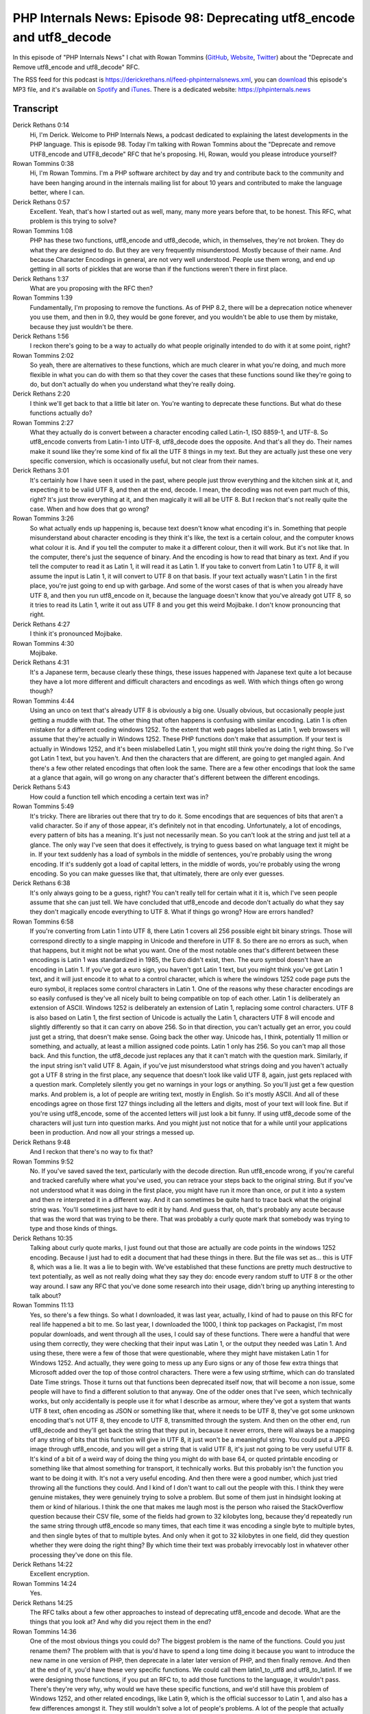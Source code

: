 PHP Internals News: Episode 98: Deprecating utf8_encode and utf8_decode
=======================================================================

.. articleMetaData::
   :Where: London, UK
   :Date: 2022-03-03 09:02 Europe/London
   :Tags: blog, php, phpinternalsnews
   :Short: pin098
   :Enclosure: media/pin-098.mp3

In this episode of "PHP Internals News" I chat with Rowan Tommins
(`GitHub <https://github.com/IMSoP>`_, `Website <https://rwec.co.uk>`_,
`Twitter <https://twitter.com/Stavron>`_) about the "Deprecate and Remove
utf8_encode and utf8_decode" RFC.

The RSS feed for this podcast is
https://derickrethans.nl/feed-phpinternalsnews.xml, you can download_ this
episode's MP3 file, and it's available on Spotify_ and iTunes_.
There is a dedicated website: https://phpinternals.news

.. _download: /media/pin-098.mp3
.. _Spotify: https://open.spotify.com/show/1Qcd282SDWGF3FSVuG6kuB
.. _iTunes: https://itunes.apple.com/gb/podcast/php-internals-news/id1455782198?mt=2

Transcript
----------

Derick Rethans  0:14
	Hi, I'm Derick. Welcome to PHP Internals News, a podcast dedicated to explaining the latest developments in the PHP language. This is episode 98. Today I'm talking with Rowan Tommins about the "Deprecate and remove UTF8_encode and UTF8_decode" RFC that he's proposing. Hi, Rowan, would you please introduce yourself?

Rowan Tommins  0:38
	Hi, I'm Rowan Tommins. I'm a PHP software architect by day and try and contribute back to the community and have been hanging around in the internals mailing list for about 10 years and contributed to make the language better, where I can.

Derick Rethans  0:57
	Excellent. Yeah, that's how I started out as well, many, many more years before that, to be honest. This RFC, what problem is this trying to solve?

Rowan Tommins  1:08
	PHP has these two functions, utf8_encode and utf8_decode, which, in themselves, they're not broken. They do what they are designed to do. But they are very frequently misunderstood. Mostly because of their name. And because Character Encodings in general, are not very well understood. People use them wrong, and end up getting in all sorts of pickles that are worse than if the functions weren't there in first place.

Derick Rethans  1:37
	What are you proposing with the RFC then?

Rowan Tommins  1:39
	Fundamentally, I'm proposing to remove the functions. As of PHP 8.2, there will be a deprecation notice whenever you use them, and then in 9.0, they would be gone forever, and you wouldn't be able to use them by mistake, because they just wouldn't be there.

Derick Rethans  1:56
	I reckon there's going to be a way to actually do what people originally intended to do with it at some point, right?

Rowan Tommins  2:02
	So yeah, there are alternatives to these functions, which are much clearer in what you're doing, and much more flexible in what you can do with them so that they cover the cases that these functions sound like they're going to do, but don't actually do when you understand what they're really doing.

Derick Rethans  2:20
	I think we'll get back to that a little bit later on. You're wanting to deprecate these functions. But what do these functions actually do?

Rowan Tommins  2:27
	What they actually do is convert between a character encoding called Latin-1, ISO 8859-1, and UTF-8. So utf8_encode converts from Latin-1 into UTF-8, utf8_decode does the opposite. And that's all they do. Their names make it sound like they're some kind of fix all the UTF 8 things in my text. But they are actually just these one very specific conversion, which is occasionally useful, but not clear from their names.

Derick Rethans  3:01
	It's certainly how I have seen it used in the past, where people just throw everything and the kitchen sink at it, and expecting it to be valid UTF 8, and then at the end, decode. I mean, the decoding was not even part much of this, right? It's just throw everything at it, and then magically it will all be UTF 8. But I reckon that's not really quite the case. When and how does that go wrong?

Rowan Tommins  3:26
	So what actually ends up happening is, because text doesn't know what encoding it's in. Something that people misunderstand about character encoding is they think it's like, the text is a certain colour, and the computer knows what colour it is. And if you tell the computer to make it a different colour, then it will work. But it's not like that. In the computer, there's just the sequence of binary. And the encoding is how to read that binary as text. And if you tell the computer to read it as Latin 1, it will read it as Latin 1. If you take to convert from Latin 1 to UTF 8, it will assume the input is Latin 1, it will convert to UTF 8 on that basis. If your text actually wasn't Latin 1 in the first place, you're just going to end up with garbage. And some of the worst cases of that is when you already have UTF 8, and then you run utf8_encode on it, because the language doesn't know that you've already got UTF 8, so it tries to read its Latin 1, write it out ass UTF 8 and you get this weird Mojibake. I don't know pronouncing that right.

Derick Rethans  4:27
	I think it's pronounced Mojibake.

Rowan Tommins  4:30
	Mojibake.

Derick Rethans  4:31
	It's a Japanese term, because clearly these things, these issues happened with Japanese text quite a lot because they have a lot more different and difficult characters and encodings as well. With which things often go wrong though?

Rowan Tommins  4:44
	Using an unco on text that's already UTF 8 is obviously a big one. Usually obvious, but occasionally people just getting a muddle with that. The other thing that often happens is confusing with similar encoding. Latin 1 is often mistaken for a different coding windows 1252. To the extent that web pages labelled as Latin 1, web browsers will assume that they're actually in Windows 1252. These PHP functions don't make that assumption. If your text is actually in Windows 1252, and it's been mislabelled Latin 1, you might still think you're doing the right thing. So I've got Latin 1 text, but you haven't. And then the characters that are different, are going to get mangled again. And there's a few other related encodings that often look the same. There are a few other encodings that look the same at a glance that again, will go wrong on any character that's different between the different encodings.

Derick Rethans  5:43
	How could a function tell which encoding a certain text was in?

Rowan Tommins  5:49
	It's tricky. There are libraries out there that try to do it. Some encodings that are sequences of bits that aren't a valid character. So if any of those appear, it's definitely not in that encoding. Unfortunately, a lot of encodings, every pattern of bits has a meaning. It's just not necessarily mean. So you can't look at the string and just tell at a  glance. The only way I've seen that does it effectively, is trying to guess based on what language text it might be in. If your text suddenly has a load of symbols in the middle of sentences, you're probably using the wrong encoding. If it's suddenly got a load of capital letters, in the middle of words, you're probably using the wrong encoding. So you can make guesses like that, that ultimately, there are only ever guesses.

Derick Rethans  6:38
	It's only always going to be a guess, right? You can't really tell for certain what it it is, which I've seen people assume that she can just tell. We have concluded that utf8_encode and decode don't actually do what they say they don't magically encode everything to UTF 8. What if things go wrong? How are errors handled?

Rowan Tommins  6:58
	If you're converting from Latin 1 into UTF 8, there Latin 1 covers all 256 possible eight bit binary strings. Those will correspond directly to a single mapping in Unicode and therefore in UTF 8. So there are no errors as such, when that happens, but it might not be what you want. One of the most notable ones that's different between these encodings is Latin 1 was standardized in 1985, the Euro didn't exist, then. The euro symbol doesn't have an encoding in Latin 1. If you've got a euro sign, you haven't got Latin 1 text, but you might think you've got Latin 1 text, and it will just encode it to what to a control character, which is where the windows 1252 code page puts the euro symbol, it replaces some control characters in Latin 1. One of the reasons why these character encodings are so easily confused is they've all nicely built to being compatible on top of each other. Latin 1 is deliberately an extension of ASCII. Windows 1252 is deliberately an extension of Latin 1, replacing some control characters. UTF 8 is also based on Latin 1, the first section of Unicode is actually the Latin 1, characters UTF 8 will encode and slightly differently so that it can carry on above 256. So in that direction, you can't actually get an error, you could just get a string, that doesn't make sense. Going back the other way. Unicode has, I think, potentially 11 million or something, and actually, at least a million assigned code points. Latin 1 only has 256. So you can't map all those back. And this function, the utf8_decode just replaces any that it can't match with the question mark. Similarly, if the input string isn't valid UTF 8. Again, if you've just misunderstood what strings doing and you haven't actually got a UTF 8 string in the first place, any sequence that doesn't look like valid UTF 8, again, just gets replaced with a question mark. Completely silently you get no warnings in your logs or anything. So you'll just get a few question marks. And problem is, a lot of people are writing text, mostly in English. So it's mostly ASCII. And all of these encodings agree on those first 127 things including all the letters and digits, most of your text will look fine. But if you're using utf8_encode, some of the accented letters will just look a bit funny. If using utf8_decode some of the characters will just turn into question marks. And you might just not notice that for a while until your applications been in production. And now all your strings a messed up.

Derick Rethans  9:48
	And I reckon that there's no way to fix that?

Rowan Tommins  9:52
	No. If you've saved saved the text, particularly with the decode direction. Run utf8_encode wrong, if you're careful and tracked carefully where what you've used, you can retrace your steps back to the original string. But if you've not understood what it was doing in the first place, you might have run it more than once, or put it into a system and then re interpreted it in a different way. And it can sometimes be quite hard to trace back what the original string was. You'll sometimes just have to edit it by hand. And guess that, oh, that's probably any acute because that was the word that was trying to be there. That was probably a curly quote mark that somebody was trying to type and those kinds of things.

Derick Rethans  10:35
	Talking about curly quote marks, I just found out that those are actually are code points in the windows 1252 encoding. Because I just had to edit a document that had these things in there. But the file was set as... this is UTF 8, which was a lie. It was a lie to begin with. We've established that these functions are pretty much destructive to text potentially, as well as not really doing what they say they do: encode every random stuff to UTF 8 or the other way around. I saw any RFC that you've done some research into their usage, didn't bring up anything interesting to talk about?

Rowan Tommins  11:13
	Yes, so there's a few things. So what I downloaded, it was last year, actually, I kind of had to pause on this RFC for real life happened a bit to me. So last year, I downloaded the 1000, I think top packages on Packagist, I'm most popular downloads, and went through all the uses, I could say of these functions. There were a handful that were using them correctly, they were checking that their input was Latin 1, or the output they needed was Latin 1. And using these, there were a few of those that were questionable, where they might have mistaken Latin 1 for Windows 1252. And actually, they were going to mess up any Euro signs or any of those few extra things that Microsoft added over the top of those control characters. There were a few using strftime, which can do translated Date Time strings. Those it turns out that functions been deprecated itself now, that will become a non issue, some people will have to find a different solution to that anyway. One of the odder ones that I've seen, which technically works, but only accidentally is people use it for what I describe as armour, where they've got a system that wants UTF 8 text, often encoding as JSON or something like that, where it needs to be UTF 8, they've got some unknown encoding that's not UTF 8, they encode  to UTF 8, transmitted through the system. And then on the other end, run utf8_decode and they'll get back the string that they put in, because it never errors, there will always be a mapping of any string of bits that this function will give in UTF 8, it just won't be a meaningful string. You could put a JPEG image through utf8_encode, and you will get a string that is valid UTF 8, it's just not going to be very useful UTF 8. It's kind of a bit of a weird way of doing the thing you might do with base 64, or quoted printable encoding or something like that almost something for transport, it technically works. But this probably isn't the function you want to be doing it with. It's not a very useful encoding. And then there were a good number, which just tried throwing all the functions they could. And I kind of I don't want to call out the people with this. I think they were genuine mistakes, they were genuinely trying to solve a problem. But some of them just in hindsight looking at them or kind of hilarious. I think the one that makes me laugh most is the person who raised the StackOverflow question because their CSV file, some of the fields had grown to 32 kilobytes long, because they'd repeatedly run the same string through utf8_encode so many times, that each time it was encoding a single byte to multiple bytes, and then single bytes of that to multiple bytes. And only when it got to 32 kilobytes in one field, did they question whether they were doing the right thing? By which time their text was probably irrevocably lost in whatever other processing they've done on this file.

Derick Rethans  14:22
	Excellent encryption.

Rowan Tommins  14:24
	Yes.

Derick Rethans  14:25
	The RFC talks about a few other approaches to instead of deprecating utf8_encode and decode. What are the things that you look at? And why did you reject them in the end?

Rowan Tommins  14:36
	One of the most obvious things you could do? The biggest problem is the name of the functions. Could you just rename them? The problem with that is you'd have to spend a long time doing it because you want to introduce the new name in one version of PHP, then deprecate in a later later version of PHP, and then finally remove. And then at the end of it, you'd have these very specific functions. We could call them latin1_to_utf8 and utf8_to_latin1. If we were designing those functions, if you put an RFC to, to add those functions to the language, it wouldn't pass. There's they're very why, why would we have these specific functions, and we'd still have this problem of Windows 1252, and other related encodings, like Latin 9, which is the official successor to Latin 1, and also has a few differences amongst it. They still wouldn't solve a lot of people's problems. A lot of the people that actually want Latin 1 are going to need the euro symbol. So they don't probably don't actually use Latin 1 any more. Because I guess Canadian French, and Mexican Spanish, need to probably that in one's probably still a decent encoding for but the Western European languages it was originally designed for, probably everyone's going to want a euro symbol. Changing the name just leaves us with these awkward functions still. You could instead or as well add options to them, you could add a parameter to them that indicated what the source or destination encoding was. That defaulted initially to Latin 1, and then you were forced to add it later. And then at least you'd be spelling out what encoding it was. The problem with that is, the more encodings, you add, there's actually quite a lot of code that would need to then be added to the function, and it will be duplicating functions we've already got.

Derick Rethans  16:31
	Such as?

Rowan Tommins  16:32
	So we've actually in PHP got three functions that can convert between any pair of encodings, including the ones that these functions do. They're all unfortunately in extensions, which are technically optional. Which is something that the way PHP is modular, means that a lot of things that you'd think were kind of just part of the language are technically optional, for one reason or another. But we've got mb_convert_encoding from the mbstring extension. We've got iconv, which uses an external library of the same name.

Derick Rethans  17:09
	Are you sure it just doesn't use a GCC function or the glib functionality in PHP?

Rowan Tommins  17:14
	The iconv function uses whatever iconv is available on the system, and seems to vary quite a lot between systems. Oddly, one online code running tool I tried, doesn't actually recognize 8859-1 as an encoding in the iconv function. I don't know why. Just something about the libraries, that version of PHP was built, built against. The most powerful one we've got but also the least documented is the intl extension, which is built on the ICU library, made by the Unicode Consortium. That has a lot of options around how you handle errors and missing characters and supports a lot of different character sets. Some was completely undocumented, I've tried to write a manual page for it, which will hopefully get merged and put live soon. So at least, there will be some documentation there's a, there's an object that you can use with lots of options. But there's a static method, which just takes a from and to encoding. So that's one option. The mb_convert_encoding is probably the most widely available. And maybe we should be looking at making that MB string, less optional. I don't know what that looks like, because of the way, unless you force people to compile it in a lot of the Linux distros. Distribute every module they can separately, they make optional.

Derick Rethans  18:39
	But they also make it easy for you to install them then.

Rowan Tommins  18:42
	They make it very easy to install. So I don't know how many people actually run PHP with just its minimal set of modules. And how many just install a default set. The default set is a bit vaguely defined, unfortunately. So that's one of the my main hesitation with this removal, that although we've got these alternatives, we've got these three alternatives. They've all got slight problems, and they're all optional.

Derick Rethans  19:08
	But considering that utf8_encode and decode don't actually really do well, they say they do, everybody that had to do character set conversions correctly, would have already been using these functions.

Rowan Tommins  19:23
	Indeed, yes. So I've seen people misuse all of these. Again, people do just generally misunderstand character encoding. MB string does have a function to guess character encoding. As you're saying earlier, people just kind of assume that that will work. A lot of the time, it can't really tell the difference between different character encodings. It can tell you whether a string is valid UTF 8, it can't tell you whether it's Latin 1 or Windows 1252, or any of these others that are single byte encodings.

Derick Rethans  19:52
	I think ICU actually as functionality for guessing an encoding as well, but it will give you back an array of possibilities and perhaps even with a confidence. But it's a long, long time since I've looked at that. So I'll have to revisit it.

Rowan Tommins  20:08
	Yeah, that would at least be a more kind of transparent way of doing it that. And that's I guess what I'm trying to do with removing these, is that if you're forced to specify a pair of encodings, as you do for these other functions, at least hopefully, somewhere in your mind, you're going to be thinking about what encodings you might have, rather than just reaching for the first function you find.

Derick Rethans  20:31
	Yep, exactly. What is the feedback being so far?

Rowan Tommins  20:34
	Generally positive. There hasn't been a lot of a lot of comments. But those that have been have generally been supportive. I liked somebody said: All the times they've seen it used, including when they've used it themselves, it's been a misunderstanding. I'd like to hear more feedback of anyone. Anyone does have quite. The main feedback I have had has been around making sure there are alternatives to recommend to people. So anyone who is using these correctly, or nearly correctly, what we tell them to use instead, how do we make sure that's clear, and clearly documented, and we're recommending the right thing. I'm going to think a bit more about that, whether we should be being more definite in recommending one of these options. Particularly I think iconv does seem to have these odd platform issues. They used to be a fourth option. While I was looking at this, they used to be another library called recode. That one seems to have been discontinued. Some references in the PHP manual still refer to recode as an optional option for doing this. But that's been long since shelved. So MB string has the benefit that it doesn't rely on any third party libraries. It's technically a third party library, but it's shipped with PHP, and I don't think anything other than PHP uses it any more. And there have been a lot of there's been a lot of work on that library recently, particularly somebody called Alex Douward, apologies, if you're listening to this, and I pronounce your surname wrong, has done a lot of great work. I've seen recently improving that extension, making sure the detection algorithm is doing as sensible results as it can and improving the test test coverage of that extension and things like that. So that gives me a bit more confidence in that extension, which initially was one of those PHP reinventing the wheel, it felt a bit like, so probably update the RFC to more explicitly say, that's the number one recommended path.

Derick Rethans  22:27
	And of course, you can link that from the utf8_encode and utf8_decode manual pages as well. Please don't use this instead, do this, right?

Rowan Tommins  22:36
	Yeah. And that's again, where it can be a nice clear drop in replacement, so that people are using it right. Here's exactly what to what to use instead. But hopefully, while they're replacing it, they may be at least think about whether it was doing what they what they were hoping for in the first place.

Derick Rethans  22:55
	When do you think you'll be bringing this up for a vote?

Rowan Tommins  22:59
	Unless I get more feedback, further changes? I'll probably tweak that wording in terms of the recommendation that we'll put to users. Otherwise, probably in the next couple of weeks, unless I hear any more, to see if any last minute criticism comes out the woodwork when people are asked to vote on it.

Derick Rethans  23:18
	Yeah that always happens, right? No comments when there isn't a request for comments. But loads of comments if people are voting on it, and it makes it to Twitter. Okay, Rowan, thank you for taking the time today then to talk about this RFC.

Rowan Tommins  23:32
	Thank you very much for having me.

Derick Rethans  23:39
	Thank you for listening to this installment of PHP internals news, a podcast dedicated to demystifying the development of the PHP language. I maintain a Patreon account for supporters of this podcast, as well as the Xdebug debugging tool. You can sign up for Patreon at https://drck.me/patreon. If you have comments or suggestions, feel free to email them to derick@phpinternals.news. Thank you for listening, and I'll see you next time.



Show Notes
----------

- RFC: `Deprecate and Remove utf8_encode and utf8_decode <https://wiki.php.net/rfc/remove_utf8_decode_and_utf8_encode>`_

Credits
-------

.. credit::
   :Description: Music: Chipper Doodle v2
   :Type: Music
   :Author: Kevin MacLeod (incompetech.com) — Creative Commons: By Attribution 3.0
   :Link: https://incompetech.com/music/royalty-free/music.html
